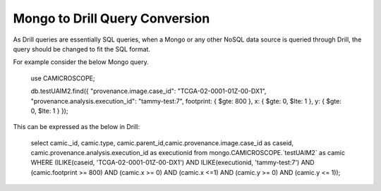 *******************************
Mongo to Drill Query Conversion
*******************************

As Drill queries are essentially SQL queries, when a Mongo or any other NoSQL data source is queried through Drill, the
query should be changed to fit the SQL format.

For example consider the below Mongo query.

 use CAMICROSCOPE;

 db.testUAIM2.find({ "provenance.image.case_id": "TCGA-02-0001-01Z-00-DX1", "provenance.analysis.execution_id": "tammy-test:7", footprint: { $gte: 800 }, x: { $gte: 0, $lte: 1 }, y: { $gte: 0, $lte: 1 } });



This can be expressed as the below in Drill:


 select camic._id, camic.type, camic.parent_id,camic.provenance.image.case_id as caseid, camic.provenance.analysis.execution_id as executionid from mongo.CAMICROSCOPE.`testUAIM2` as camic WHERE (ILIKE(caseid, 'TCGA-02-0001-01Z-00-DX1') AND ILIKE(executionid, 'tammy-test:7') AND (camic.footprint >= 800) AND (camic.x >= 0) AND (camic.x <=1) AND (camic.y >= 0) AND (camic.y <= 1));


